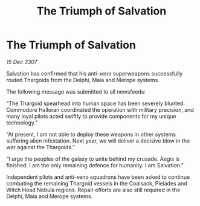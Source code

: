 :PROPERTIES:
:ID:       2c86bb9e-d10c-4862-9f0a-673a07404a0b
:END:
#+title: The Triumph of Salvation
#+filetags: :galnet:

* The Triumph of Salvation

/15 Dec 3307/

Salvation has confirmed that his anti-xeno superweapons successfully routed Thargoids from the Delphi, Maia and Merope systems. 

The following message was submitted to all newsfeeds: 

“The Thargoid spearhead into human space has been severely blunted. Commodore Halloran coordinated the operation with military precision, and many loyal pilots acted swiftly to provide components for my unique technology.” 

“At present, I am not able to deploy these weapons in other systems suffering alien infestation. Next year, we will deliver a decisive blow in the war against the Thargoids.” 

“I urge the peoples of the galaxy to unite behind my crusade. Aegis is finished. I am the only remaining defence for humanity. I am Salvation.” 

Independent pilots and anti-xeno squadrons have been asked to continue combating the remaining Thargoid vessels in the Coalsack, Pleiades and Witch Head Nebula regions. Repair efforts are also still required in the Delphi, Maia and Merope systems.
